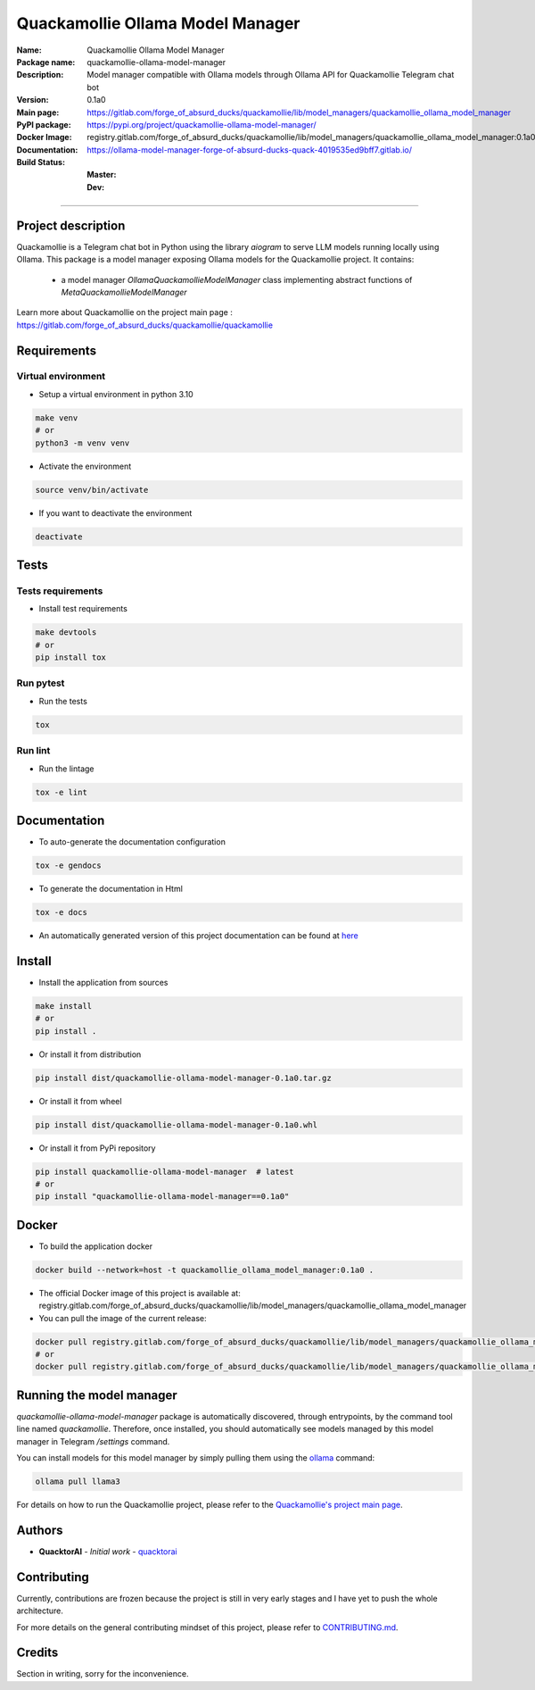 =================================
Quackamollie Ollama Model Manager
=================================

:Name: Quackamollie Ollama Model Manager
:Package name: quackamollie-ollama-model-manager
:Description: Model manager compatible with Ollama models through Ollama API for Quackamollie Telegram chat bot
:Version: 0.1a0
:Main page: https://gitlab.com/forge_of_absurd_ducks/quackamollie/lib/model_managers/quackamollie_ollama_model_manager
:PyPI package: https://pypi.org/project/quackamollie-ollama-model-manager/
:Docker Image: registry.gitlab.com/forge_of_absurd_ducks/quackamollie/lib/model_managers/quackamollie_ollama_model_manager:0.1a0
:Documentation: https://ollama-model-manager-forge-of-absurd-ducks-quack-4019535ed9bff7.gitlab.io/
:Build Status:
    :Master: |master_pipeline_badge| |master_coverage_badge|
    :Dev: |dev_pipeline_badge| |dev_coverage_badge|

.. |master_pipeline_badge| image:: https://gitlab.com/forge_of_absurd_ducks/quackamollie/lib/model_managers/quackamollie_ollama_model_manager/badges/master/pipeline.svg
   :target: https://gitlab.com/forge_of_absurd_ducks/quackamollie/lib/model_managers/quackamollie_ollama_model_manager/commits/master
   :alt: Master pipeline status
.. |master_coverage_badge| image:: https://gitlab.com/forge_of_absurd_ducks/quackamollie/lib/model_managers/quackamollie_ollama_model_manager/badges/master/coverage.svg
   :target: https://gitlab.com/forge_of_absurd_ducks/quackamollie/lib/model_managers/quackamollie_ollama_model_manager/commits/master
   :alt: Master coverage status

.. |dev_pipeline_badge| image:: https://gitlab.com/forge_of_absurd_ducks/quackamollie/lib/model_managers/quackamollie_ollama_model_manager/badges/dev/pipeline.svg
   :target: https://gitlab.com/forge_of_absurd_ducks/quackamollie/lib/model_managers/quackamollie_ollama_model_manager/commits/dev
   :alt: Dev pipeline status
.. |dev_coverage_badge| image:: https://gitlab.com/forge_of_absurd_ducks/quackamollie/lib/model_managers/quackamollie_ollama_model_manager/badges/dev/coverage.svg
   :target: https://gitlab.com/forge_of_absurd_ducks/quackamollie/lib/model_managers/quackamollie_ollama_model_manager/commits/dev
   :alt: Dev coverage status

----

Project description
===================
Quackamollie is a Telegram chat bot in Python using the library `aiogram` to serve LLM models running locally using Ollama.
This package is a model manager exposing Ollama models for the Quackamollie project.
It contains:

 - a model manager `OllamaQuackamollieModelManager` class implementing abstract functions of `MetaQuackamollieModelManager`

Learn more about Quackamollie on the project main page : https://gitlab.com/forge_of_absurd_ducks/quackamollie/quackamollie


Requirements
============

Virtual environment
------------------------------
- Setup a virtual environment in python 3.10

.. code-block:: bash

   make venv
   # or
   python3 -m venv venv

- Activate the environment

.. code-block:: bash

   source venv/bin/activate

- If you want to deactivate the environment

.. code-block:: bash

   deactivate


Tests
=====

Tests requirements
------------------
- Install test requirements

.. code-block:: bash

   make devtools
   # or
   pip install tox

Run pytest
----------
- Run the tests

.. code-block:: bash

   tox

Run lint
--------
- Run the lintage

.. code-block:: bash

   tox -e lint


Documentation
=============

- To auto-generate the documentation configuration

.. code-block:: bash

   tox -e gendocs

- To generate the documentation in Html

.. code-block:: bash

   tox -e docs

- An automatically generated version of this project documentation can be found at `here <https://ollama-model-manager-forge-of-absurd-ducks-quack-4019535ed9bff7.gitlab.io/>`_


Install
=======
- Install the application from sources

.. code-block:: bash

   make install
   # or
   pip install .

- Or install it from distribution

.. code-block:: bash

   pip install dist/quackamollie-ollama-model-manager-0.1a0.tar.gz

- Or install it from wheel

.. code-block:: bash

   pip install dist/quackamollie-ollama-model-manager-0.1a0.whl

- Or install it from PyPi repository

.. code-block:: bash

   pip install quackamollie-ollama-model-manager  # latest
   # or
   pip install "quackamollie-ollama-model-manager==0.1a0"


Docker
======
- To build the application docker

.. code-block:: bash

   docker build --network=host -t quackamollie_ollama_model_manager:0.1a0 .

- The official Docker image of this project is available at: registry.gitlab.com/forge_of_absurd_ducks/quackamollie/lib/model_managers/quackamollie_ollama_model_manager

- You can pull the image of the current release:

.. code-block:: bash

   docker pull registry.gitlab.com/forge_of_absurd_ducks/quackamollie/lib/model_managers/quackamollie_ollama_model_manager:latest  # or dev
   # or
   docker pull registry.gitlab.com/forge_of_absurd_ducks/quackamollie/lib/model_managers/quackamollie_ollama_model_manager:0.1a0


Running the model manager
=========================
`quackamollie-ollama-model-manager` package is automatically discovered, through entrypoints, by the command tool line named `quackamollie`.
Therefore, once installed, you should automatically see models managed by this model manager in Telegram `/settings` command.

You can install models for this model manager by simply pulling them using the `ollama <https://ollama.com/>`_ command:

.. code-block:: bash

   ollama pull llama3

For details on how to run the Quackamollie project, please refer to the `Quackamollie's project main page <https://gitlab.com/forge_of_absurd_ducks/quackamollie/quackamollie>`_.


Authors
=======

- **QuacktorAI** - *Initial work* - `quacktorai <https://gitlab.com/quacktorai>`_


Contributing
============
Currently, contributions are frozen because the project is still in very early stages and I have yet to push the whole architecture.

For more details on the general contributing mindset of this project, please refer to `CONTRIBUTING.md <CONTRIBUTING.md>`_.


Credits
=======

Section in writing, sorry for the inconvenience.
